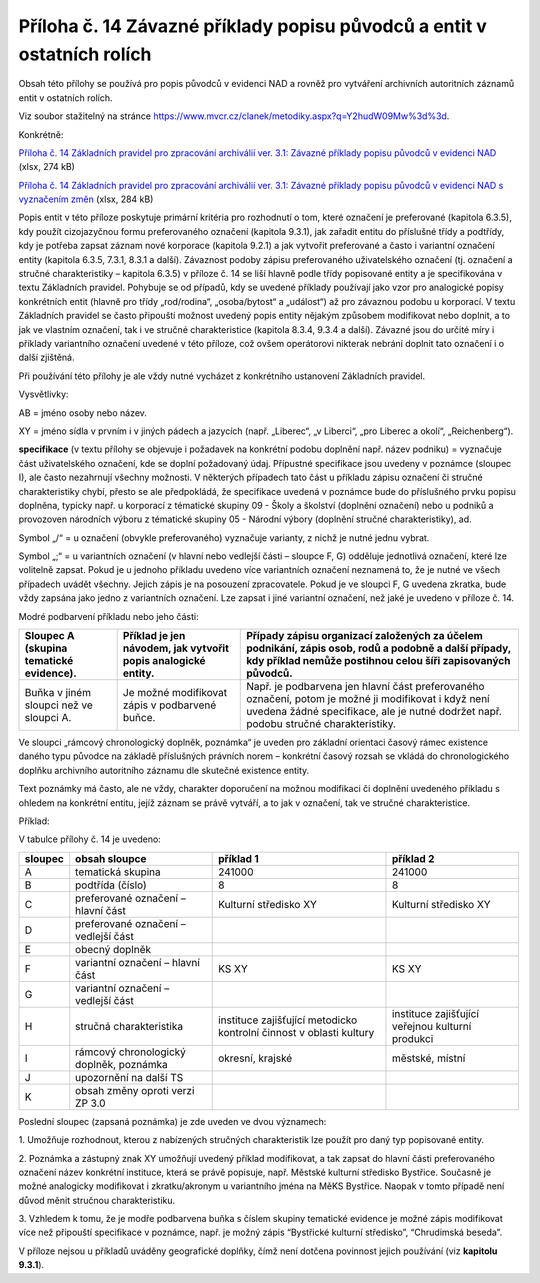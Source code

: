 .. _zp_pril14_puvodci:

Příloha č. 14 Závazné příklady popisu původců a entit v ostatních rolích
============================================================================

Obsah této přílohy se používá pro popis původců v evidenci NAD a rovněž
pro vytváření archivních autoritních záznamů entit v ostatních rolích.

Viz soubor stažitelný na stránce https://www.mvcr.cz/clanek/metodiky.aspx?q=Y2hudW09Mw%3d%3d.

Konkrétně:

`Příloha č. 14 Základních pravidel pro zpracování archiválií ver. 3.1: Závazné příklady popisu původců v evidenci NAD <https://www.mvcr.cz/soubor/priloha-c-14-zakladnich-pravidel-pro-zpracovani-archivalii-ver-3-1-zavazne-priklady-popisu-puvodcu-v-evidenci-nad.aspx>`__ (xlsx, 274 kB)

`Příloha č. 14 Základních pravidel pro zpracování archiválií ver. 3.1: Závazné příklady popisu původců v evidenci NAD s vyznačením změn <https://www.mvcr.cz/soubor/zp2022-priloha-c-14-zakladnich-pravidel-pro-zpracovani-archivalii-ver-3-1-zavazne-priklady-popisu-puvodcu-v-evidenci-nad-s-vyznacenim-zmen.aspx>`__ (xlsx, 284 kB)

Popis entit v této příloze poskytuje primární kritéria pro rozhodnutí o
tom, které označení je preferované (kapitola 6.3.5), kdy použít
cizojazyčnou formu preferovaného označení (kapitola 9.3.1), jak zařadit
entitu do příslušné třídy a podtřídy, kdy je potřeba zapsat záznam nové
korporace (kapitola 9.2.1) a jak vytvořit preferované a často i
variantní označení entity (kapitola 6.3.5, 7.3.1, 8.3.1 a další).
Závaznost podoby zápisu preferovaného uživatelského označení (tj.
označení a stručné charakteristiky – kapitola 6.3.5) v příloze č. 14 se
liší hlavně podle třídy popisované entity a je specifikována v textu
Základních pravidel. Pohybuje se od případů, kdy se uvedené příklady
používají jako vzor pro analogické popisy konkrétních entit (hlavně pro
třídy „rod/rodina“, „osoba/bytost“ a „událost“) až pro závaznou podobu u
korporací. V textu Základních pravidel se často připouští možnost
uvedený popis entity nějakým způsobem modifikovat nebo doplnit, a to jak
ve vlastním označení, tak i ve stručné charakteristice (kapitola 8.3.4,
9.3.4 a další). Závazné jsou do určité míry i příklady variantního
označení uvedené v této příloze, což ovšem operátorovi nikterak nebrání
doplnit tato označení i o další zjištěná.

Při používání této přílohy je ale vždy nutné vycházet z konkrétního
ustanovení Základních pravidel.

Vysvětlivky:

AB = jméno osoby nebo název.

XY = jméno sídla v prvním i v jiných pádech a jazycích (např. „Liberec“,
„v Liberci“, „pro Liberec a okolí“, „Reichenberg“).

**specifikace** (v textu přílohy se objevuje i požadavek na konkrétní
podobu doplnění např. název podniku) = vyznačuje část uživatelského
označení, kde se doplní požadovaný údaj. Přípustné specifikace jsou
uvedeny v poznámce (sloupec I), ale často nezahrnují všechny možnosti. V
některých případech tato část u příkladu zápisu označení či stručné
charakteristiky chybí, přesto se ale předpokládá, že specifikace uvedená
v poznámce bude do příslušného prvku popisu doplněna, typicky např. u
korporací z tématické skupiny 09 - Školy a školství (doplnění označení)
nebo u podniků a provozoven národních výboru z tématické skupiny 05 -
Národní výbory (doplnění stručné charakteristiky), ad.

Symbol „/“ = u označení (obvykle preferovaného) vyznačuje varianty, z
nichž je nutné jednu vybrat.

Symbol „;“ = u variantních označení (v hlavní nebo vedlejší části –
sloupce F, G) odděluje jednotlivá označení, které lze volitelně zapsat.
Pokud je u jednoho příkladu uvedeno více variantních označení neznamená
to, že je nutné ve všech případech uvádět všechny. Jejich zápis je na
posouzení zpracovatele. Pokud je ve sloupci F, G uvedena zkratka, bude
vždy zapsána jako jedno z variantních označení. Lze zapsat i jiné
variantní označení, než jaké je uvedeno v příloze č. 14.

Modré podbarvení příkladu nebo jeho části:

+--------------------------------+--------------------------------------------------+---------------------------------------------------------------------------------------------------------------------------------------------------------+
| Sloupec A (skupina tematické   | Příklad je jen návodem, jak vytvořit popis       | Případy zápisu organizací založených za účelem podnikání, zápis osob, rodů a podobně a další případy, kdy příklad nemůže postihnou celou šíři           |
| evidence).                     | analogické entity.                               | zapisovaných původců.                                                                                                                                   |
+================================+==================================================+=========================================================================================================================================================+
| Buňka v jiném sloupci než ve   | Je možné modifikovat zápis v podbarvené buňce.   | Např. je podbarvena jen hlavní část preferovaného označení, potom je možné ji modifikovat i když není uvedena žádné specifikace, ale je nutné dodržet   |
| sloupci A.                     |                                                  | např. podobu stručné charakteristiky.                                                                                                                   |
+--------------------------------+--------------------------------------------------+---------------------------------------------------------------------------------------------------------------------------------------------------------+

Ve sloupci „rámcový chronologický doplněk, poznámka“ je uveden pro
základní orientaci časový rámec existence daného typu původce na základě
příslušných právních norem – konkrétní časový rozsah se vkládá
do chronologického doplňku archivního autoritního záznamu dle skutečné
existence entity.

Text poznámky má často, ale ne vždy, charakter doporučení na možnou
modifikaci či doplnění uvedeného příkladu s ohledem na konkrétní entitu,
jejíž záznam se právě vytváří, a to jak v označení, tak ve stručné
charakteristice.

Příklad:

V tabulce přílohy č. 14 je uvedeno:

=========== ======================================= =================================================================== ================================================
**sloupec** **obsah sloupce**                       **příklad 1**                                                       **příklad 2**
=========== ======================================= =================================================================== ================================================
A           tematická skupina                       241000                                                              241000
B           podtřída (číslo)                        8                                                                   8
C           preferované označení – hlavní část      Kulturní středisko XY                                               Kulturní středisko XY
D           preferované označení – vedlejší část                                                                        
E           obecný doplněk                                                                                              
F           variantní označení – hlavní část        KS XY                                                               KS XY
G           variantní označení – vedlejší část                                                                          
H           stručná charakteristika                 instituce zajišťující metodicko kontrolní činnost v oblasti kultury instituce zajišťující veřejnou kulturní produkci
I           rámcový chronologický doplněk, poznámka okresní, krajské                                                    městské, místní
J           upozornění na další TS                                                                                      
K           obsah změny oproti verzi ZP 3.0                                                                             
=========== ======================================= =================================================================== ================================================

Poslední sloupec (zapsaná poznámka) je zde uveden ve dvou významech:

1. Umožňuje rozhodnout, kterou z nabízených stručných charakteristik
lze použít pro daný typ popisované entity.

2. Poznámka a zástupný znak XY umožňují uvedený příklad modifikovat, a
tak zapsat do hlavní části preferovaného označení název konkrétní
instituce, která se právě popisuje, např. Městské kulturní středisko
Bystřice. Současně je možné analogicky modifikovat i zkratku/akronym u
variantního jména na MěKS Bystřice. Naopak v tomto případě není důvod
měnit stručnou charakteristiku.

3. Vzhledem k tomu, že je modře podbarvena buňka s číslem skupiny
tematické evidence je možné zápis modifikovat více než připouští
specifikace v poznámce, např. je možný zápis “Bystřické kulturní
středisko”, “Chrudimská beseda”.

V příloze nejsou u příkladů uváděny geografické doplňky, čímž není
dotčena povinnost jejich používání (viz **kapitolu 9.3.1**).
